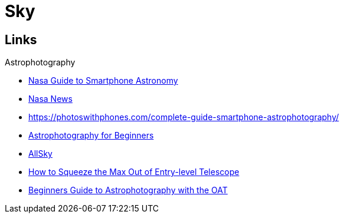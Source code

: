 = Sky
:hardbreaks:

== Links

.Astrophotography
* link:https://www.nasa.gov/stem-ed-resources/guide-to-smartphone-astronomy.html[Nasa Guide to Smartphone Astronomy]
* link:https://nightsky.jpl.nasa.gov/news-display.cfm?News_ID=954[Nasa News]
* link:https://photoswithphones.com/complete-guide-smartphone-astrophotography/[]
* link:https://www.instructables.com/Astrophotography-for-Beginners[Astrophotography for Beginners]
* link:https://www.instructables.com/All-Sky-Camera-Enclosures[AllSky]
* link:https://www.instructables.com/How-to-Squeeze-the-Max-Out-of-Entry-level-Telescop[How to Squeeze the Max Out of Entry-level Telescope]
* link:https://docs.google.com/document/d/1SW5kwl66491iCT86lEx5U0TMMKoGaCXJ17FPE6d9pY0[Beginners Guide to Astrophotography with the OAT]